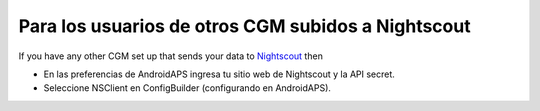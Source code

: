 Para los usuarios de otros CGM subidos a Nightscout
**************************************************
If you have any other CGM set up that sends your data to `Nightscout <https://nightscout.github.io/>`_ then

* En las preferencias de AndroidAPS ingresa tu sitio web de Nightscout y la API secret.
* Seleccione NSClient en ConfigBuilder (configurando en AndroidAPS).

